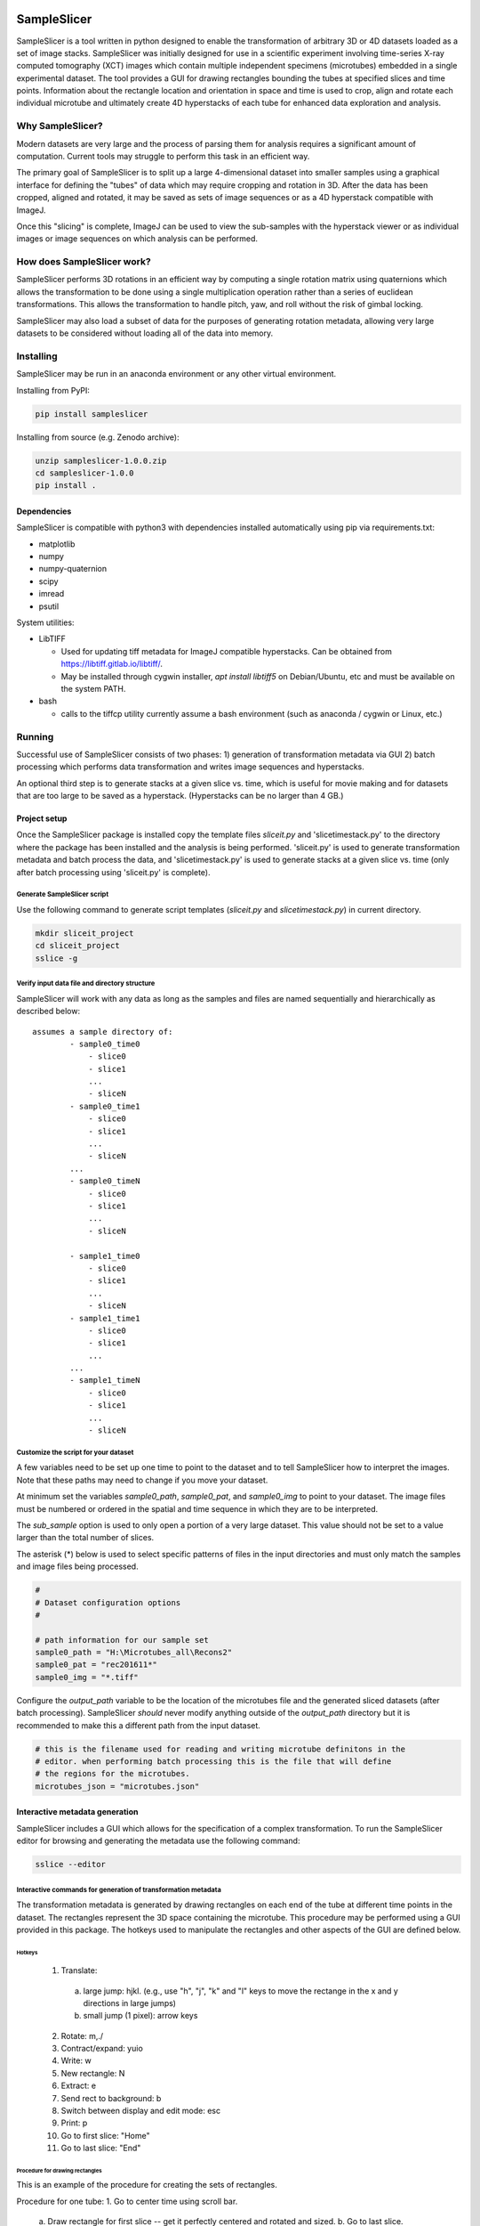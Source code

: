 
.. image:: https://zenodo.org/badge/DOI/10.5281/zenodo.5523256.svg
   :target: https://doi.org/10.5281/zenodo.5523256

SampleSlicer
============
SampleSlicer is a tool written in python designed to enable the transformation
of arbitrary 3D or 4D datasets loaded as a set of image stacks. SampleSlicer was
initially designed for use in a scientific experiment involving time-series
X-ray computed tomography (XCT) images which contain multiple independent
specimens (microtubes) embedded in a single experimental dataset. The tool
provides a GUI for drawing rectangles bounding the tubes at specified slices and
time points. Information about the rectangle location and orientation in space
and time is used to crop, align and rotate each individual microtube and
ultimately create 4D hyperstacks of each tube for enhanced data exploration and
analysis.

Why SampleSlicer?
-----------------
Modern datasets are very large and the process of parsing them for analysis
requires a significant amount of computation. Current tools may struggle to
perform this task in an efficient way.

The primary goal of SampleSlicer is to split up a large 4-dimensional dataset
into smaller samples using a graphical interface for defining the "tubes" of
data which may require cropping and rotation in 3D. After the data has been
cropped, aligned and rotated, it may be saved as sets of image sequences or as a
4D hyperstack compatible with ImageJ.

Once this "slicing" is complete, ImageJ can be used to view the sub-samples with
the hyperstack viewer or as individual images or image sequences on which
analysis can be performed.

How does SampleSlicer work?
---------------------------
SampleSlicer performs 3D rotations in an efficient way by computing a single
rotation matrix using quaternions which allows the transformation to be done
using a single multiplication operation rather than a series of euclidean
transformations. This allows the transformation to handle pitch, yaw, and roll
without the risk of gimbal locking.

SampleSlicer may also load a subset of data for the purposes of generating
rotation metadata, allowing very large datasets to be considered without loading
all of the data into memory. 

Installing
----------
SampleSlicer may be run in an anaconda environment or any other virtual
environment.

Installing from PyPI:

.. code:: bash

  pip install sampleslicer

Installing from source (e.g. Zenodo archive):

.. code:: bash
  
  unzip sampleslicer-1.0.0.zip
  cd sampleslicer-1.0.0
  pip install .

Dependencies
~~~~~~~~~~~~
SampleSlicer is compatible with python3 with dependencies installed
automatically using pip via requirements.txt:

- matplotlib
- numpy
- numpy-quaternion
- scipy
- imread
- psutil

System utilities:

- LibTIFF
  
  - Used for updating tiff metadata for ImageJ compatible hyperstacks. Can be
    obtained from https://libtiff.gitlab.io/libtiff/.
  - May be installed through cygwin installer, `apt install libtiff5` on
    Debian/Ubuntu, etc and must be available on the system PATH.

- bash

  - calls to the tiffcp utility currently assume a bash environment (such as
    anaconda / cygwin or Linux, etc.)

Running
-------
Successful use of SampleSlicer consists of two phases: 1) generation of
transformation metadata via GUI 2) batch processing which performs data
transformation and writes image sequences and hyperstacks.

An optional third step is to generate stacks at a given slice vs. time, which is
useful for movie making and for datasets that are too large to be saved as a
hyperstack. (Hyperstacks can be no larger than 4 GB.)

Project setup
~~~~~~~~~~~~~
Once the SampleSlicer package is installed copy the template files `sliceit.py`
and 'slicetimestack.py' to the directory where the package has been installed
and the analysis is being performed. 'sliceit.py' is used to generate
transformation metadata and batch process the data, and 'slicetimestack.py' is
used to generate stacks at a given slice vs. time (only after batch processing
using 'sliceit.py' is complete).  

Generate SampleSlicer script
^^^^^^^^^^^^^^^^^^^^^^^^^^^^
Use the following command to generate script templates (`sliceit.py` and
`slicetimestack.py`) in current directory.

.. code:: bash

  mkdir sliceit_project
  cd sliceit_project
  sslice -g
  
Verify input data file and directory structure
^^^^^^^^^^^^^^^^^^^^^^^^^^^^^^^^^^^^^^^^^^^^^^
SampleSlicer will work with any data as long as the samples and files are named
sequentially and hierarchically as described below:

.. parsed-literal::

    assumes a sample directory of:
            - sample0_time0
                - slice0
                - slice1
                ...
                - sliceN
            - sample0_time1
                - slice0
                - slice1
                ...
                - sliceN
            ...
            - sample0_timeN
                - slice0
                - slice1
                ...
                - sliceN

            - sample1_time0
                - slice0
                - slice1
                ...
                - sliceN
            - sample1_time1
                - slice0
                - slice1
                ...
            ...
            - sample1_timeN
                - slice0
                - slice1
                ...
                - sliceN

Customize the script for your dataset
^^^^^^^^^^^^^^^^^^^^^^^^^^^^^^^^^^^^^
A few variables need to be set up one time to point to the dataset and to tell
SampleSlicer how to interpret the images.  Note that these paths may need to
change if you move your dataset.

At minimum set the variables `sample0_path`, `sample0_pat`, and `sample0_img` to
point to your dataset. The image files must be numbered or ordered in the
spatial and time sequence in which they are to be interpreted.

The `sub_sample` option is used to only open a portion of a very large dataset.
This value should not be set to a value larger than the total number of slices.

The asterisk (*) below is used to select specific patterns of files in the input
directories and must only match the samples and image files being processed.

.. code:: python

  #
  # Dataset configuration options
  #

  # path information for our sample set
  sample0_path = "H:\Microtubes_all\Recons2"
  sample0_pat = "rec201611*"
  sample0_img = "*.tiff"

Configure the `output_path` variable to be the location of the microtubes file
and the generated sliced datasets (after batch processing). SampleSlicer
*should* never modify anything outside of the `output_path` directory but it is
recommended to make this a different path from the input dataset.

.. code:: python

  # this is the filename used for reading and writing microtube definitons in the
  # editor. when performing batch processing this is the file that will define
  # the regions for the microtubes.
  microtubes_json = "microtubes.json"

Interactive metadata generation
~~~~~~~~~~~~~~~~~~~~~~~~~~~~~~~
SampleSlicer includes a GUI which allows for the specification of a complex
transformation. To run the SampleSlicer editor for browsing and generating the
metadata use the following command:

.. code:: python
  
  sslice --editor

Interactive commands for generation of transformation metadata
^^^^^^^^^^^^^^^^^^^^^^^^^^^^^^^^^^^^^^^^^^^^^^^^^^^^^^^^^^^^^^
The transformation metadata is generated by drawing rectangles on each end of
the tube at different time points in the dataset. The rectangles represent the
3D space containing the microtube. This procedure may be performed using a GUI
provided in this package. The hotkeys used to manipulate the rectangles and
other aspects of the GUI are defined below.


Hotkeys
'''''''
  1. Translate:

    a. large jump: hjkl. (e.g., use "h", "j", "k" and "l" keys to move
       the rectange in the x and y directions in large jumps)
    b. small jump (1 pixel): arrow keys

  2. Rotate: m,./
  3. Contract/expand: yuio
  4. Write: w
  5. New rectangle: N
  6. Extract: e
  7. Send rect to background: b
  8. Switch between display and edit mode: esc
  9. Print: p
  10. Go to first slice: "Home"
  11. Go to last slice: "End"

Procedure for drawing rectangles
''''''''''''''''''''''''''''''''
This is an example of the procedure for creating the sets of rectangles.

Procedure for one tube:
1. Go to center time using scroll bar.

  a. Draw rectangle for first slice -- get it perfectly centered and rotated and
  sized.
  b. Go to last slice. Translate rectangle as needed to center it. Make sure the
  rectangle is big enough to contain entire tube.

2. Go to time 0, first slice: Expand rectangle to include entire tube (DO NOT
   ROTATE OR TRANSLATE RECTANGLE)
3. Go to time 0, last slice: Expand rectangle to include entire tube (DO NOT
   ROTATE OR TRANSLATE RECTANGLE)
4. Go to time N, first slice: Expand rectangle to include entire tube (DO NOT
   ROTATE OR TRANSLATE RECTANGLE)
5. Go to time N, last slice: Expand rectangle
   to include entire tube (DO NOT ROTATE OR TRANSLATE RECTANGLE)
6. Write (w) data.

To generate metadata for the next tube, use the "N" hotkey to make a new rectangle. 

Batch mode
~~~~~~~~~~
Run with `batch = True` to produce output data including folders of rotated data
in the 'x' and 'z' directions and hyperstacks. This data is written out to the
`output_dir` along with a log of the batch processing operations performed.

.. code:: bash

  sslice --batch

Output visualization
~~~~~~~~~~~~~~~~~~~~
SampleSlicer has the ability to include metadata to generate ImageJ-compatible
hyperstacks of the output datasets. By default, 4D hyperstacks of each
"microtube" are output and can be opened in ImageJ. If the output dataset is too
large for the hyperstack format (>4 GB), the hyperstack will not be complete and
cannot be opened in ImageJ.

The included script `slicetimestack.py` may be used to make stacks at a given
slice vs. time which is useful for movie making and for datasets that are too
large to be saved as a hyperstack.

To achieve this copy the script from the utils directory and configure it to
point at the output dataset after the complete batch run has been performed.
Set the parameters for the slices to generate and invoke the script as follows:

.. code:: bash

  python slicetimestack.py

Implementation details
----------------------

Metadata format
~~~~~~~~~~~~~~~
The metadata for each region of interest is defined using the data required to
specify an end-to-end sub-region of the sample. The region defines a 3d skewed
polygon which is used to compute the rotation.

This is represented using:

  - pt0: centroid point at image0
  - pt1: centroid point at imageN
  - angle: the angle of rotation of each of the rectangles
  - width: width of both of the rectangles
  - height: height of both of the rectangles

.. code:: json

   "00": {
        "angle": 66.80000000000018, 
        "height": 111.17145539604599, 
        "pt0": [
            41.8898228635052, 
            1695.266508580275
        ], 
        "pt1": [
            77.8898228635052, 
            1669.266508580275
        ], 
        "width": 278.9356472920259
    }, 

Copyright and License
---------------------
SampleSlicer is licensed under the GPLv3 license.
Copyright (C) 2018-2022 John W. Williams

This program is free software: you can redistribute it and/or modify it under
the terms of the GNU General Public License as published by the Free Software
Foundation, either version 3 of the License, or (at your option) any later
version.

This program is distributed in the hope that it will be useful, but WITHOUT ANY
WARRANTY; without even the implied warranty of MERCHANTABILITY or FITNESS FOR A
PARTICULAR PURPOSE.  See the GNU General Public License for more details.

You should have received a copy of the GNU General Public License along with
this program.  If not, see <http://www.gnu.org/licenses/>.

